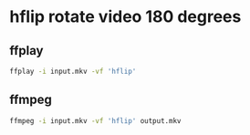 #+STARTUP: showall
* hflip rotate video 180 degrees
** ffplay

#+begin_src sh
ffplay -i input.mkv -vf 'hflip'
#+end_src

** ffmpeg

#+begin_src sh
ffmpeg -i input.mkv -vf 'hflip' output.mkv
#+end_src

